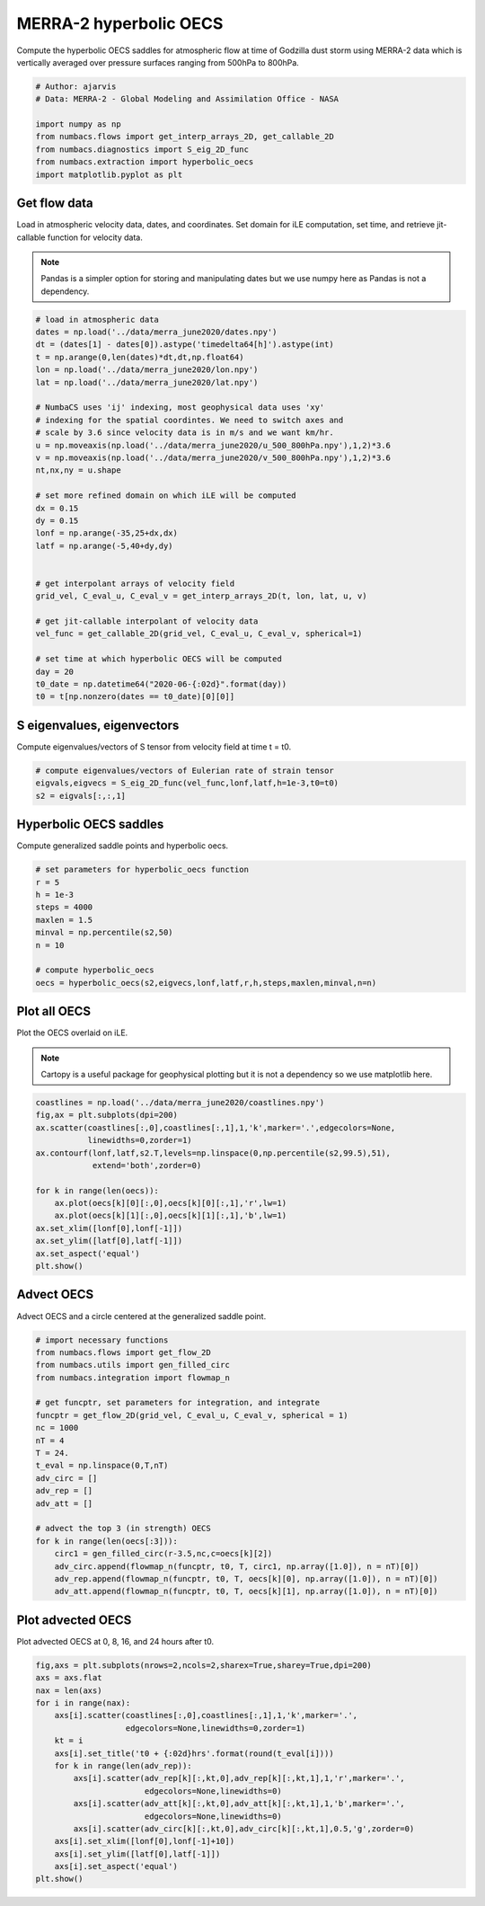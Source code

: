 
.. DO NOT EDIT.
.. THIS FILE WAS AUTOMATICALLY GENERATED BY SPHINX-GALLERY.
.. TO MAKE CHANGES, EDIT THE SOURCE PYTHON FILE:
.. "auto_examples/hyp_oecs/plot_merra_hyp_oecs.py"
.. LINE NUMBERS ARE GIVEN BELOW.

.. only:: html

    .. note::
        :class: sphx-glr-download-link-note

        :ref:`Go to the end <sphx_glr_download_auto_examples_hyp_oecs_plot_merra_hyp_oecs.py>`
        to download the full example code.

.. rst-class:: sphx-glr-example-title

.. _sphx_glr_auto_examples_hyp_oecs_plot_merra_hyp_oecs.py:


MERRA-2 hyperbolic OECS
=======================

Compute the hyperbolic OECS saddles for atmospheric flow at time of Godzilla
dust storm using MERRA-2 data which is vertically averaged over pressure surfaces
ranging from 500hPa to 800hPa.

.. GENERATED FROM PYTHON SOURCE LINES 11-21

.. code-block:: Python


    # Author: ajarvis
    # Data: MERRA-2 - Global Modeling and Assimilation Office - NASA

    import numpy as np
    from numbacs.flows import get_interp_arrays_2D, get_callable_2D
    from numbacs.diagnostics import S_eig_2D_func
    from numbacs.extraction import hyperbolic_oecs
    import matplotlib.pyplot as plt








.. GENERATED FROM PYTHON SOURCE LINES 22-30

Get flow data
--------------
Load in atmospheric velocity data, dates, and coordinates. Set domain for 
iLE computation, set time, and retrieve jit-callable function for velocity data.

.. note::
   Pandas is a simpler option for storing and manipulating dates but we use
   numpy here as Pandas is not a dependency.

.. GENERATED FROM PYTHON SOURCE LINES 30-62

.. code-block:: Python


    # load in atmospheric data
    dates = np.load('../data/merra_june2020/dates.npy')
    dt = (dates[1] - dates[0]).astype('timedelta64[h]').astype(int)
    t = np.arange(0,len(dates)*dt,dt,np.float64)
    lon = np.load('../data/merra_june2020/lon.npy')
    lat = np.load('../data/merra_june2020/lat.npy')

    # NumbaCS uses 'ij' indexing, most geophysical data uses 'xy'
    # indexing for the spatial coordintes. We need to switch axes and
    # scale by 3.6 since velocity data is in m/s and we want km/hr.
    u = np.moveaxis(np.load('../data/merra_june2020/u_500_800hPa.npy'),1,2)*3.6
    v = np.moveaxis(np.load('../data/merra_june2020/v_500_800hPa.npy'),1,2)*3.6
    nt,nx,ny = u.shape

    # set more refined domain on which iLE will be computed
    dx = 0.15
    dy = 0.15
    lonf = np.arange(-35,25+dx,dx)
    latf = np.arange(-5,40+dy,dy)


    # get interpolant arrays of velocity field
    grid_vel, C_eval_u, C_eval_v = get_interp_arrays_2D(t, lon, lat, u, v)

    # get jit-callable interpolant of velocity data
    vel_func = get_callable_2D(grid_vel, C_eval_u, C_eval_v, spherical=1)

    # set time at which hyperbolic OECS will be computed
    day = 20
    t0_date = np.datetime64("2020-06-{:02d}".format(day))
    t0 = t[np.nonzero(dates == t0_date)[0][0]]







.. GENERATED FROM PYTHON SOURCE LINES 63-66

S eigenvalues, eigenvectors
---------------------------
Compute eigenvalues/vectors of S tensor from velocity field at time t = t0.

.. GENERATED FROM PYTHON SOURCE LINES 66-71

.. code-block:: Python


    # compute eigenvalues/vectors of Eulerian rate of strain tensor
    eigvals,eigvecs = S_eig_2D_func(vel_func,lonf,latf,h=1e-3,t0=t0)
    s2 = eigvals[:,:,1]








.. GENERATED FROM PYTHON SOURCE LINES 72-75

Hyperbolic OECS saddles
-----------------------
Compute generalized saddle points and hyperbolic oecs.

.. GENERATED FROM PYTHON SOURCE LINES 75-87

.. code-block:: Python


    # set parameters for hyperbolic_oecs function
    r = 5
    h = 1e-3
    steps = 4000
    maxlen = 1.5
    minval = np.percentile(s2,50)
    n = 10

    # compute hyperbolic_oecs
    oecs = hyperbolic_oecs(s2,eigvecs,lonf,latf,r,h,steps,maxlen,minval,n=n)








.. GENERATED FROM PYTHON SOURCE LINES 88-95

Plot all OECS
-------------
Plot the OECS overlaid on iLE. 

.. note::
   Cartopy is a useful package for geophysical plotting but it is not
   a dependency so we use matplotlib here.

.. GENERATED FROM PYTHON SOURCE LINES 95-110

.. code-block:: Python


    coastlines = np.load('../data/merra_june2020/coastlines.npy')
    fig,ax = plt.subplots(dpi=200)
    ax.scatter(coastlines[:,0],coastlines[:,1],1,'k',marker='.',edgecolors=None,
               linewidths=0,zorder=1)
    ax.contourf(lonf,latf,s2.T,levels=np.linspace(0,np.percentile(s2,99.5),51),
                extend='both',zorder=0)
 
    for k in range(len(oecs)):
        ax.plot(oecs[k][0][:,0],oecs[k][0][:,1],'r',lw=1)
        ax.plot(oecs[k][1][:,0],oecs[k][1][:,1],'b',lw=1)
    ax.set_xlim([lonf[0],lonf[-1]])
    ax.set_ylim([latf[0],latf[-1]])
    ax.set_aspect('equal')  
    plt.show()



.. image-sg:: /auto_examples/hyp_oecs/images/sphx_glr_plot_merra_hyp_oecs_001.png
   :alt: plot merra hyp oecs
   :srcset: /auto_examples/hyp_oecs/images/sphx_glr_plot_merra_hyp_oecs_001.png
   :class: sphx-glr-single-img





.. GENERATED FROM PYTHON SOURCE LINES 111-114

Advect OECS
-----------
Advect OECS and a circle centered at the generalized saddle point.

.. GENERATED FROM PYTHON SOURCE LINES 114-137

.. code-block:: Python


    # import necessary functions
    from numbacs.flows import get_flow_2D
    from numbacs.utils import gen_filled_circ
    from numbacs.integration import flowmap_n

    # get funcptr, set parameters for integration, and integrate
    funcptr = get_flow_2D(grid_vel, C_eval_u, C_eval_v, spherical = 1)
    nc = 1000
    nT = 4
    T = 24.
    t_eval = np.linspace(0,T,nT)
    adv_circ = []
    adv_rep = []
    adv_att = []

    # advect the top 3 (in strength) OECS 
    for k in range(len(oecs[:3])):
        circ1 = gen_filled_circ(r-3.5,nc,c=oecs[k][2])
        adv_circ.append(flowmap_n(funcptr, t0, T, circ1, np.array([1.0]), n = nT)[0])
        adv_rep.append(flowmap_n(funcptr, t0, T, oecs[k][0], np.array([1.0]), n = nT)[0])
        adv_att.append(flowmap_n(funcptr, t0, T, oecs[k][1], np.array([1.0]), n = nT)[0])
    







.. GENERATED FROM PYTHON SOURCE LINES 138-141

Plot advected OECS
------------------
Plot advected OECS at 0, 8, 16, and 24 hours after t0.

.. GENERATED FROM PYTHON SOURCE LINES 141-158

.. code-block:: Python

    fig,axs = plt.subplots(nrows=2,ncols=2,sharex=True,sharey=True,dpi=200)
    axs = axs.flat
    nax = len(axs) 
    for i in range(nax):
        axs[i].scatter(coastlines[:,0],coastlines[:,1],1,'k',marker='.',
                       edgecolors=None,linewidths=0,zorder=1)
        kt = i
        axs[i].set_title('t0 + {:02d}hrs'.format(round(t_eval[i])))
        for k in range(len(adv_rep)):
            axs[i].scatter(adv_rep[k][:,kt,0],adv_rep[k][:,kt,1],1,'r',marker='.',
                           edgecolors=None,linewidths=0)
            axs[i].scatter(adv_att[k][:,kt,0],adv_att[k][:,kt,1],1,'b',marker='.',
                           edgecolors=None,linewidths=0)
            axs[i].scatter(adv_circ[k][:,kt,0],adv_circ[k][:,kt,1],0.5,'g',zorder=0)
        axs[i].set_xlim([lonf[0],lonf[-1]+10])
        axs[i].set_ylim([latf[0],latf[-1]])
        axs[i].set_aspect('equal')    
    plt.show()


.. image-sg:: /auto_examples/hyp_oecs/images/sphx_glr_plot_merra_hyp_oecs_002.png
   :alt: t0 + 00hrs, t0 + 08hrs, t0 + 16hrs, t0 + 24hrs
   :srcset: /auto_examples/hyp_oecs/images/sphx_glr_plot_merra_hyp_oecs_002.png
   :class: sphx-glr-single-img






.. rst-class:: sphx-glr-timing

   **Total running time of the script:** (0 minutes 16.850 seconds)


.. _sphx_glr_download_auto_examples_hyp_oecs_plot_merra_hyp_oecs.py:

.. only:: html

  .. container:: sphx-glr-footer sphx-glr-footer-example

    .. container:: sphx-glr-download sphx-glr-download-jupyter

      :download:`Download Jupyter notebook: plot_merra_hyp_oecs.ipynb <plot_merra_hyp_oecs.ipynb>`

    .. container:: sphx-glr-download sphx-glr-download-python

      :download:`Download Python source code: plot_merra_hyp_oecs.py <plot_merra_hyp_oecs.py>`

    .. container:: sphx-glr-download sphx-glr-download-zip

      :download:`Download zipped: plot_merra_hyp_oecs.zip <plot_merra_hyp_oecs.zip>`


.. only:: html

 .. rst-class:: sphx-glr-signature

    `Gallery generated by Sphinx-Gallery <https://sphinx-gallery.github.io>`_
